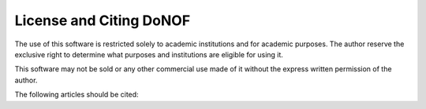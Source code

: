 License and Citing DoNOF
=======
The use of this software is restricted solely to academic
institutions and for academic purposes. The author reserve the
exclusive right to determine what purposes and institutions are
eligible for using it.

This software may not be sold or any other commercial use made of
it without the express written permission of the author.

The following articles should be cited:

